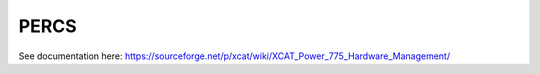 PERCS
=====

See documentation here: https://sourceforge.net/p/xcat/wiki/XCAT_Power_775_Hardware_Management/

